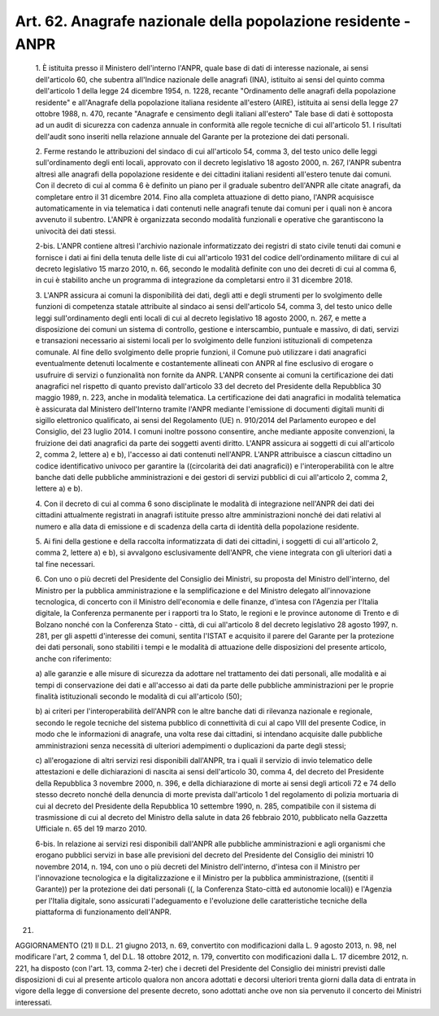 Art. 62. Anagrafe nazionale della popolazione residente - ANPR
^^^^^^^^^^^^^^^^^^^^^^^^^^^^^^^^^^^^^^^^^^^^^^^^^^^^^^^^^^^^^^


  1\. È istituita presso il Ministero dell'interno l'ANPR, quale base di dati di  interesse  nazionale,  ai  sensi  dell'articolo  60,  che subentra all'Indice nazionale  delle  anagrafi  (INA),  istituito  ai sensi del quinto comma dell'articolo 1 della legge 24 dicembre  1954, n.  1228,  recante  "Ordinamento  delle  anagrafi  della  popolazione residente"  e  all'Anagrafe  della  popolazione  italiana   residente all'estero (AIRE), istituita ai sensi della legge 27 ottobre 1988, n. 470, recante "Anagrafe e censimento degli italiani  all'estero"  Tale base di dati è sottoposta ad  un  audit  di  sicurezza  con  cadenza annuale in conformità alle regole tecniche di cui all'articolo 51. I risultati  dell'audit  sono  inseriti  nella  relazione  annuale  del Garante per la protezione dei dati personali.

  2\. Ferme restando le attribuzioni del sindaco di  cui  all'articolo 54, comma 3, del testo unico delle leggi sull'ordinamento degli  enti locali, approvato con il decreto legislativo 18 agosto 2000, n.  267, l'ANPR subentra altresì alle anagrafi della popolazione residente  e dei cittadini italiani residenti all'estero tenute dai comuni. Con il decreto di cui al comma 6  è  definito  un  piano  per  il  graduale subentro dell'ANPR alle citate anagrafi, da completare  entro  il  31 dicembre 2014. Fino alla completa attuazione di detto  piano,  l'ANPR acquisisce automaticamente in via telematica i dati  contenuti  nelle anagrafi tenute dai comuni per i quali  non  è  ancora  avvenuto  il subentro.  L'ANPR  è  organizzata  secondo  modalità  funzionali  e operative che garantiscono la univocità dei dati stessi.

  2-bis\. L'ANPR contiene altresì l'archivio nazionale informatizzato dei registri di stato civile tenuti dai comuni e fornisce i  dati  ai fini della tenuta delle liste di cui  all'articolo  1931  del  codice dell'ordinamento militare di cui  al  decreto  legislativo  15  marzo 2010, n. 66, secondo le modalità definite con uno dei decreti di cui al comma 6, in cui è stabilito anche un programma di integrazione da completarsi entro il 31 dicembre 2018.

  3\. L'ANPR assicura ai comuni la disponibilità dei dati, degli atti e degli strumenti per lo svolgimento  delle  funzioni  di  competenza statale attribuite al sindaco ai sensi dell'articolo 54, comma 3, del testo unico delle leggi sull'ordinamento degli enti locali di cui  al decreto legislativo 18 agosto 2000, n. 267, e  mette  a  disposizione dei comuni un sistema di controllo, gestione e interscambio, puntuale e massivo, di dati,  servizi  e  transazioni  necessario  ai  sistemi locali per lo svolgimento delle funzioni istituzionali di  competenza comunale. Al fine dello svolgimento delle proprie funzioni, il Comune può utilizzare i dati anagrafici eventualmente detenuti localmente e costantemente allineati con ANPR  al  fine  esclusivo  di  erogare  o usufruire di servizi o funzionalità  non  fornite  da  ANPR.  L'ANPR consente ai comuni la certificazione dei dati anagrafici nel rispetto di quanto previsto dall'articolo 33 del decreto del Presidente  della Repubblica 30 maggio 1989, n. 223, anche in modalità telematica.  La certificazione  dei  dati  anagrafici  in  modalità  telematica   è assicurata  dal  Ministero  dell'Interno  tramite   l'ANPR   mediante l'emissione di  documenti  digitali  muniti  di  sigillo  elettronico qualificato, ai sensi del Regolamento (UE) n. 910/2014 del Parlamento europeo e del Consiglio, del 23 luglio 2014. I comuni inoltre possono consentire, anche mediante apposite  convenzioni,  la  fruizione  dei dati anagrafici da parte dei soggetti aventi diritto. L'ANPR assicura ai soggetti di  cui  all'articolo  2,  comma  2,  lettere  a)  e  b), l'accesso ai dati contenuti nell'ANPR. L'ANPR attribuisce  a  ciascun cittadino  un  codice  identificativo  univoco   per   garantire   la ((circolarità dei dati anagrafici))  e  l'interoperabilità  con  le altre banche dati delle pubbliche amministrazioni e  dei  gestori  di servizi pubblici di cui all'articolo 2, comma 2, lettere a) e b).

  4\. Con il decreto di cui al comma 6 sono disciplinate le  modalità di  integrazione  nell'ANPR  dei  dati  dei   cittadini   attualmente registrati in anagrafi istituite presso altre amministrazioni nonché dei dati relativi al numero e alla data di emissione  e  di  scadenza della carta di identità della popolazione residente.

  5\. Ai fini della gestione e della raccolta informatizzata  di  dati dei cittadini, i soggetti di cui all'articolo 2, comma 2, lettere  a) e b), si avvalgono esclusivamente dell'ANPR, che viene integrata  con gli ulteriori dati a tal fine necessari.

  6\. Con  uno  o  più  decreti  del  Presidente  del  Consiglio  dei Ministri, su proposta del Ministro dell'interno, del Ministro per  la pubblica amministrazione e la semplificazione e del Ministro delegato all'innovazione   tecnologica,   di   concerto   con   il    Ministro dell'economia e delle finanze, d'intesa con  l'Agenzia  per  l'Italia digitale, la Conferenza permanente per i rapporti tra  lo  Stato,  le regioni e le province autonome di Trento e di Bolzano nonché con  la Conferenza  Stato  -  città,  di  cui  all'articolo  8  del  decreto legislativo 28 agosto 1997, n. 281, per gli aspetti  d'interesse  dei comuni, sentita l'ISTAT e acquisito il  parere  del  Garante  per  la protezione dei dati personali, sono stabiliti i tempi e le  modalità di attuazione delle disposizioni del  presente  articolo,  anche  con riferimento:

  a\) alle garanzie e alle  misure  di  sicurezza  da  adottare  nel trattamento  dei  dati  personali,  alle  modalità  e  ai  tempi  di conservazione dei dati e all'accesso ai dati da parte delle pubbliche amministrazioni per le proprie  finalità  istituzionali  secondo  le modalità di cui all'articolo (50);

  b\) ai criteri per  l'interoperabilità  dell'ANPR  con  le  altre banche dati di rilevanza nazionale e  regionale,  secondo  le  regole tecniche del sistema pubblico di connettività di cui  al  capo  VIII del presente Codice, in modo che le  informazioni  di  anagrafe,  una volta rese dai cittadini,  si  intendano  acquisite  dalle  pubbliche amministrazioni  senza  necessità   di   ulteriori   adempimenti   o duplicazioni da parte degli stessi;

  c\) all'erogazione di altri servizi  resi  disponibili  dall'ANPR, tra i quali il servizio di  invio  telematico  delle  attestazioni  e delle dichiarazioni di nascita ai sensi dell'articolo  30,  comma  4, del decreto del Presidente della Repubblica 3 novembre 2000, n.  396, e della dichiarazione di morte ai sensi degli articoli 72 e 74  dello stesso decreto nonché della denuncia di morte prevista dall'articolo 1 del  regolamento  di  polizia  mortuaria  di  cui  al  decreto  del Presidente della Repubblica 10 settembre 1990,  n.  285,  compatibile con il sistema di trasmissione di cui al decreto del  Ministro  della salute in data 26 febbraio 2010, pubblicato nella Gazzetta  Ufficiale n. 65 del 19 marzo 2010.

  6-bis\. In relazione  ai  servizi  resi  disponibili  dall'ANPR  alle pubbliche amministrazioni  e  agli  organismi  che  erogano  pubblici servizi in base  alle  previsioni  del  decreto  del  Presidente  del Consiglio dei ministri 10 novembre 2014,  n.  194,  con  uno  o  più decreti del Ministro  dell'interno,  d'intesa  con  il  Ministro  per l'innovazione tecnologica e la digitalizzazione e il Ministro per  la pubblica amministrazione, ((sentiti il Garante))  per  la  protezione dei dati  personali  ((,  la  Conferenza  Stato-città  ed  autonomie locali))  e  l'Agenzia  per  l'Italia   digitale,   sono   assicurati l'adeguamento e l'evoluzione  delle  caratteristiche  tecniche  della piattaforma di funzionamento dell'ANPR.


(21)


AGGIORNAMENTO (21)
Il D.L. 21 giugno 2013, n. 69, convertito con  modificazioni  dalla L. 9 agosto 2013, n. 98, nel modificare l'art, 2 comma 1, del D.L. 18 ottobre 2012, n.  179,  convertito  con  modificazioni  dalla  L.  17 dicembre 2012, n. 221, ha disposto (con l'art. 13, comma 2-ter) che i decreti del Presidente del  Consiglio  dei  ministri  previsti  dalle disposizioni di cui al presente articolo qualora non ancora  adottati e decorsi ulteriori trenta giorni dalla data  di  entrata  in  vigore della legge di conversione del presente decreto, sono adottati  anche ove non sia pervenuto il concerto dei Ministri interessati.
